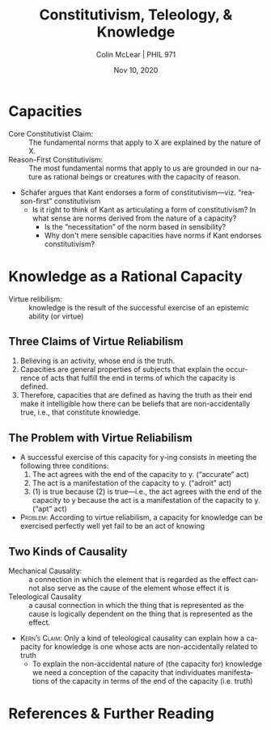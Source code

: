 #+STARTUP: fnadjust
#+TITLE: Constitutivism, Teleology, & Knowledge
#+DATE: Nov 10, 2020
#+AUTHOR: Colin McLear | PHIL 971
#+EXPORT_FILE_NAME: ~/Dropbox/Work/projects/phil971-kant-rational-agency/static/materials/handouts/13-kant-knowledge.pdf
#+pandoc-emphasis-pre: "-\t ('\"{["
#+pandoc-emphasis-post: "-\t\n .,:!?;'\")}[]\\" 
#+PANDOC_METADATA: numbersections:t secnumdepth:2 
#+PANDOC_METADATA: "lfoot:PHIL 971 | Nov 10, 2020"
#+PANDOC_METADATA: "lhead:Constitutivism, Teleology, & Knowledge"
#+PANDOC_OPTIONS: template:~/.pandoc/pandoc-templates/tufte.tex
#+PANDOC_OPTIONS: standalone:t pdf-engine:xelatex  
#+BIBLIOGRAPHY: ~/Dropbox/Work/bibfile.bib
#+PANDOC_EXTENSIONS: org+raw_tex
#+EXCLUDE_TAGS: noexport notes scrap todo
#+LANGUAGE: en
#+OPTIONS: ':t
#+OPTIONS: prop:t

* Capacities

- Core Constitutivist Claim: :: The fundamental norms that apply to X are explained by the nature of X.
- Reason-First Constitutivism: :: The most fundamental norms that apply to us are grounded in our nature as rational beings or creatures with the capacity of reason.
  

- Schafer argues that Kant endorses a form of constitutivism---viz. "reason-first"
  constitutivism\sidenote[][]{the normative principles that apply to the activities
  of \emph{any} rational faculty will, for Kant, be grounded in that faculty’s nature
  – and, in particular, the nature of its characteristic activity. Or, more
  precisely, the principles in question will be grounded in the nature of the
  relevant rational capacity while the status of these principles as \emph{normative}
  will be grounded in the fact that this rational capacity is \emph{not} free of
  external hinderance. (Schafer 2019, 187)}
   - Is it right to think of Kant as articulating a form of constitutivism? In what
     sense are norms derived from the nature of a capacity? 
      + Is the "necessitation" of the norm based in sensibility?\sidenote[][]{if the
        will is not \emph{in itself} completely in conformity with reason (as is
        actually the case with human beings), then actions that are cognized as
        objectively necessary are subjectively contingent, and the determination of
        such a will in conformity with objective laws is \emph{necessitation}: that
        is to say, the relation of objective laws to a will that is not thoroughly
        good is represented as the determination of the will of a rational being
        through grounds of reason, indeed, but grounds to which this will is not by
        its nature necessarily obedient. (GII 4:413)}\sidenote[][]{But freedom of
        choice cannot be defined - as some have tried to define it - as the capacity
        to make a choice for or against the law (\emph{libertas
        indifferentiae})\ldots Only freedom in relation to the internal lawgiving of
        reason is really a capacity; the possibility of deviating from it is an
        incapacity. How can that capacity be defined by {[}\emph{erklärt aus}{]} this
        incapacity? It would be a definition that added to the practical concept the
        exercise of it, as this is taught by experience, a hybrid definition
        {[}\emph{Bastarderklärung}{]} (definitio \emph{hybrida}) that puts the
        concept in a false light. (MM 6:226)}
      + Why don't mere sensible capacities have norms if Kant endorses constitutivism?

* Knowledge as a Rational Capacity

- Virtue relibilism: :: knowledge is the result of the successful exercise of an epistemic
  ability (or virtue)\sidenote[][]{knowledge is an instance of a more general
  normative phenomenon – that of success through ability (or success through
  excellence, or success through virtue) (Greco 2010, 3)}\sidenote[][]{Belief is a
  kind of performance, which attains one level of success if it is true (or
  accurate), a second level if it is competent (or adroit), and a third if its truth
  manifests the believer’s competence (i.e., if it is apt). (Sosa 2011, 1)}

** Three Claims of Virtue Reliabilism

1. Believing is an activity, whose end is the truth.
2. Capacities are general properties of subjects that explain the occurrence of acts that fulfill the end in terms of which the capacity is defined.
3. Therefore, capacities that are defined as having the truth as their end make it intelligible how there can be beliefs that are non-accidentally true, i.e., that constitute knowledge.

** The Problem with Virtue Reliabilism

- A successful exercise of this capacity for y-ing consists in meeting the following three conditions:
   1) The act agrees with the end of the capacity to y. ("accurate" act)
   2) The act is a manifestation of the capacity to y.  ("adroit" act) 
   3) (1) is true because (2) is true—i.e., the act agrees with the end of the
      capacity to y because the act is a manifestation of the capacity to y. ("apt" act)

      
- \textsc{Problem}: According to virtue reliabilism, a capacity for knowledge can be
  exercised perfectly well yet fail to be an act of knowing\sidenote[][]{virtue
  epistemology holds that it is possible for an act to constitute a manifestation of
  an epistemic capacity in the very same sense that an act of knowing does, yet
  without itself being an act of knowing (Kern 2017, 245)}


** Two Kinds of Causality

   
- Mechanical Causality: :: a connection in which the element that is regarded as the
  effect cannot also serve as the cause of the element whose effect it is
- Teleological Causality :: a causal connection in which the thing that is
  represented as the cause is logically dependent on the thing that is represented as
  the effect.

  
  
- \textsc{Kern's Claim}: Only a kind of teleological causality can explain how a
  capacity for knowledge is one whose acts are non-accidentally related to
  truth\sidenote[][]{any line of thought that seeks to understand a capacity for
  knowledge as analyzable into two logically independent elements—one that describes
  the causality of the capacity and another that describes the agreement of its acts
  with the end of the capacity—will be unable to lay claim to the idea of knowledge
  as non-accidentally true belief. The idea of a non-accidentally true belief remains
  unintelligible on such an account because it is impossible, in the context of such
  an analysis, to explain the truth of a belief through the causality of the capacity
  in question. (Kern 2017, 244)}
   + To explain the non-accidental nature of (the capacity for) knowledge we need a
     conception of the capacity that individuates manifestations of the capacity in
     terms of the end of the capacity (i.e. truth)\sidenote[][]{Whereas a mechanistic
     conception of capacities takes it to be possible to describe what it is for an
     act to constitute a manifestation of a capacity without thereby making reference
     to the telos of the capacity in question, a teleological conception of
     capacities demands that one refer to the telos of the capacity in order to so
     much as describe a given act as a manifestation of the capacity in question. It
     follows that characterizations of acts as manifestations of capacities that
     cannot be exercised under all possible circumstances must, accordingly, be
     understood disjunctively: namely, either as perfect manifestations of the
     capacity, which would then be identical with the perfect realization of its
     telos, or as manifestations of the capacity that are faulty in one way or
     another, which would amount to an imperfect realization of the capacity’s telos.
     (Kern 2017, pp. 245-6)}
  
* References  & Further Reading
:PROPERTIES:
:UNNUMBERED: t
:END:


#+nocite: @schafer2019; @schafer2017; @schafer2018a; @land2018a; @engstrom2009; @kern2017; @greco2010; @sosa2011; @sosa2015; @korsgaard2009; @smith2013c; @velleman2009


\setlength{\parindent}{-0.2in} \setlength{\leftskip}{0.2in} \setlength{\parskip}{8pt} \vspace*{-0.2in} \noindent

